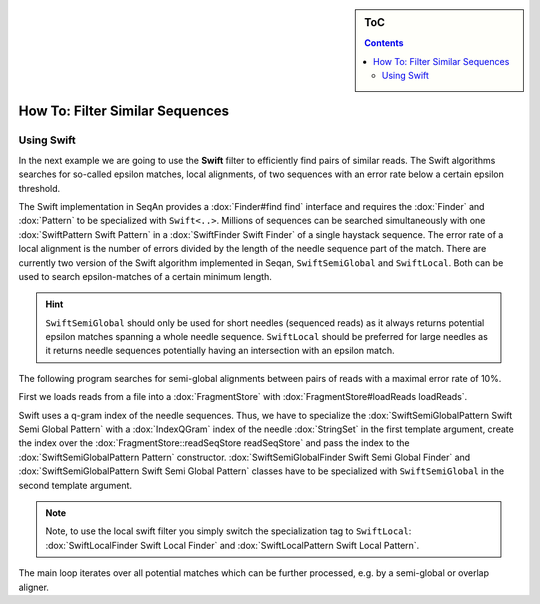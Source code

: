 .. sidebar:: ToC

   .. contents::

.. _how-to-filter-similar-sequences:

How To: Filter Similar Sequences
================================

Using Swift
-----------

In the next example we are going to use the **Swift** filter to efficiently find pairs of similar reads.
The Swift algorithms searches for so-called epsilon matches, local alignments, of two sequences with an error rate below a certain epsilon threshold.

The Swift implementation in SeqAn provides a :dox:`Finder#find find` interface and requires the :dox:`Finder` and :dox:`Pattern` to be specialized with ``Swift<..>``.
Millions of sequences can be searched simultaneously with one :dox:`SwiftPattern Swift Pattern` in a :dox:`SwiftFinder Swift Finder` of a single haystack sequence.
The error rate of a local alignment is the number of errors divided by the length of the needle sequence part of the match.
There are currently two version of the Swift algorithm implemented in Seqan, ``SwiftSemiGlobal`` and ``SwiftLocal``.
Both can be used to search epsilon-matches of a certain minimum length.

.. hint::

   ``SwiftSemiGlobal`` should only be used for short needles (sequenced reads) as it always returns potential epsilon matches spanning a whole needle sequence.
   ``SwiftLocal`` should be preferred for large needles as it returns needle sequences potentially having an intersection with an epsilon match.

The following program searches for semi-global alignments between pairs of reads with a maximal error rate of 10%.

.. includefrags:: core/demos/howto/filter_similar_sequences.cpp
   :fragment: includes

First we loads reads from a file into a :dox:`FragmentStore` with :dox:`FragmentStore#loadReads loadReads`.

.. includefrags:: core/demos/howto/filter_similar_sequences.cpp
   :fragment: load_reads

Swift uses a q-gram index of the needle sequences.
Thus, we have to specialize the :dox:`SwiftSemiGlobalPattern Swift Semi Global Pattern` with a :dox:`IndexQGram` index of the needle :dox:`StringSet` in the first template argument, create the index over the :dox:`FragmentStore::readSeqStore readSeqStore` and pass the index to the :dox:`SwiftSemiGlobalPattern Pattern` constructor.
:dox:`SwiftSemiGlobalFinder Swift Semi Global Finder` and :dox:`SwiftSemiGlobalPattern Swift Semi Global Pattern` classes have to be specialized with ``SwiftSemiGlobal`` in the second template argument.

.. note::

   Note, to use the local swift filter you simply switch the specialization tag to ``SwiftLocal``: :dox:`SwiftLocalFinder Swift Local Finder` and :dox:`SwiftLocalPattern Swift Local Pattern`.

The main loop iterates over all potential matches which can be further processed, e.g. by a semi-global or overlap aligner.

.. includefrags:: core/demos/howto/filter_similar_sequences.cpp
   :fragment: filter

